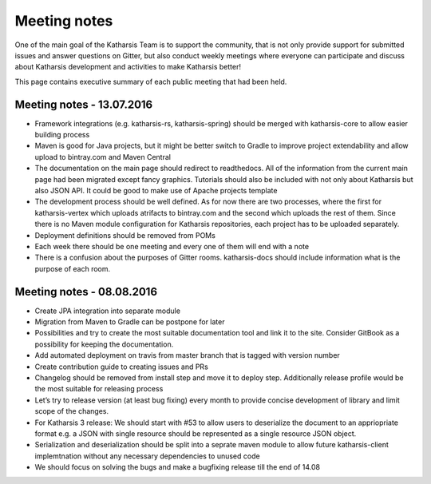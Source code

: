 Meeting notes
==================================

One of the main goal of the Katharsis Team is to support the community, that is not only provide support for submitted issues and answer questions on Gitter, but also conduct weekly meetings where everyone can participate and discuss about Katharsis development and activities to make Katharsis better!

This page contains executive summary of each public meeting that had been held.

Meeting notes - 13.07.2016
------------------------------

* Framework integrations (e.g. katharsis-rs, katharsis-spring) should be merged with katharsis-core to allow easier building process
* Maven is good for Java projects, but it might be better switch to Gradle to improve project extendability and allow upload to bintray.com and Maven Central
* The documentation on the main page should redirect to readthedocs. All of the information from the current main page had been migrated except fancy graphics. Tutorials should also be included with not only about Katharsis but also JSON API. It could be good to make use of Apache projects template
* The development process should be well defined. As for now there are two processes, where the first for katharsis-vertex which uploads atrifacts to bintray.com and the second which uploads the rest of them. Since there is no Maven module configuration for Katharsis repositories, each project has to be uploaded separately.
* Deployment definitions should be removed from POMs
* Each week there should be one meeting and every one of them will end with a note
* There is a confusion about the purposes of Gitter rooms. katharsis-docs should include information what is the purpose of each room.

Meeting notes - 08.08.2016
------------------------------

* Create JPA integration into separate module
* Migration from Maven to Gradle can be postpone for later
* Possibilities and try to create the most suitable documentation tool and link it to the site. Consider GitBook as a possibility for keeping the documentation.
* Add automated deployment on travis from master branch that is tagged with version number
* Create contribution guide to creating issues and PRs
* Changelog should be removed from install step and move it to deploy step. Additionally release profile would be the most suitable for releasing process
* Let’s try to release version (at least bug fixing) every month to provide concise development of library and limit scope of the changes.
* For Katharsis 3 release: We should start with #53 to allow users to deserialize the document to an appriopriate format e.g. a JSON with single resource should be represented as a single resource JSON object.
* Serialization and deserialization should be split into a seprate maven module to allow future katharsis-client implemtnation without any necessary dependencies to unused code
* We should focus on solving the bugs and make a bugfixing release till the end of 14.08
